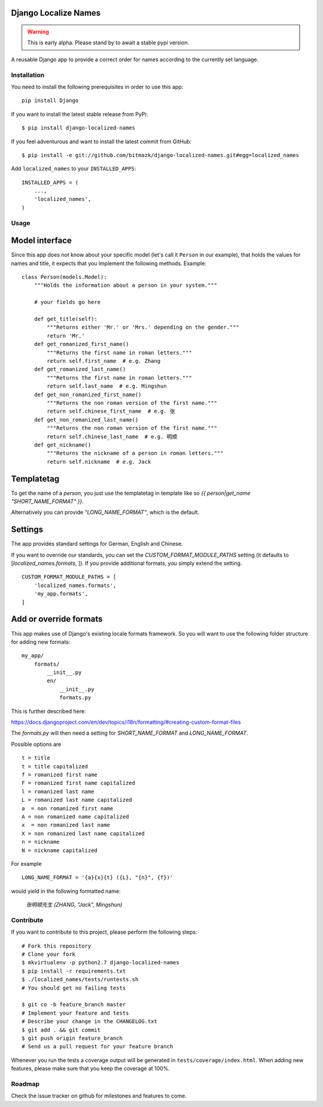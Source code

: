 Django Localize Names
=====================


.. WARNING::
    This is early alpha. Please stand by to await a stable pypi version.

A reusable Django app to provide a correct order for names according to the
currently set language.


Installation
------------

You need to install the following prerequisites in order to use this app::

    pip install Django

If you want to install the latest stable release from PyPi::

    $ pip install django-localized-names

If you feel adventurous and want to install the latest commit from GitHub::

    $ pip install -e git://github.com/bitmazk/django-localized-names.git#egg=localized_names

Add ``localized_names`` to your ``INSTALLED_APPS``::

    INSTALLED_APPS = (
        ...,
        'localized_names',
    )

Usage
-----


Model interface
===============

Since this app does not know about your specific model (let's call it
``Person`` in our example), that holds the values for names and title, it
expects that you implement the following methods.
Example::

    class Person(models.Model):
        """Holds the information about a person in your system."""

        # your fields go here

        def get_title(self):
            """Returns either 'Mr.' or 'Mrs.' depending on the gender."""
            return 'Mr.'
        def get_romanized_first_name()
            """Returns the first name in roman letters."""
            return self.first_name  # e.g. Zhang
        def get_romanized_last_name()
            """Returns the first name in roman letters."""
            return self.last_name  # e.g. Mingshun
        def get_non_romanized_first_name()
            """Returns the non roman version of the first name."""
            return self.chinese_first_name  # e.g. 张
        def get_non_romanized_last_name()
            """Returns the non roman version of the first name."""
            return self.chinese_last_name  # e.g. 明顺
        def get_nickname()
            """Returns the nickname of a person in roman letters."""
            return self.nickname  # e.g. Jack


Templatetag
===========

To get the name of a `person`, you just use the templatetag in template like so
`{{ person|get_name "SHORT_NAME_FORMAT" }}`.

Alternatively you can provide `"LONG_NAME_FORMAT"`, which is the default.


Settings
========

The app provides standard settings for German, English and Chinese.

If you want to override our standards, you can set the
`CUSTOM_FORMAT_MODULE_PATHS` setting (it defaults to
[`localized_names.formats`, ]).
If you provide additional formats, you simply extend the setting. ::

    CUSTOM_FORMAT_MODULE_PATHS = [
        'localized_names.formats',
        'my_app.formats',
    ]


Add or override formats
=======================

This app makes use of Django's existing locale formats framework.
So you will want to use the following folder structure for adding new formats:

::

    my_app/
        formats/
            __init__.py
            en/
                __init__.py
                formats.py

This is further described here:

https://docs.djangoproject.com/en/dev/topics/i18n/formatting/#creating-custom-format-files

The `formats.py` will then need a setting for `SHORT_NAME_FORMAT` and
`LONG_NAME_FORMAT`.

Possible options are ::

    t = title
    t = title capitalized
    f = romanized first name
    F = romanized first name capitalized
    l = romanized last name
    L = romanized last name capitalized
    a  = non romanized first name
    A = non romanized name capitalized
    x  = non romanized last name
    X = non romanized last name capitalized
    n = nickname
    N = nickname capitalized

For example ::

    LONG_NAME_FORMAT = '{a}{x}{t} ({L}, "{n}", {f})'

would yield in the following formatted name:

    `张明顺先生 (ZHANG, "Jack", Mingshun)`


Contribute
----------

If you want to contribute to this project, please perform the following steps::

    # Fork this repository
    # Clone your fork
    $ mkvirtualenv -p python2.7 django-localized-names
    $ pip install -r requirements.txt
    $ ./localized_names/tests/runtests.sh
    # You should get no failing tests

    $ git co -b feature_branch master
    # Implement your feature and tests
    # Describe your change in the CHANGELOG.txt
    $ git add . && git commit
    $ git push origin feature_branch
    # Send us a pull request for your feature branch

Whenever you run the tests a coverage output will be generated in
``tests/coverage/index.html``. When adding new features, please make sure that
you keep the coverage at 100%.


Roadmap
-------

Check the issue tracker on github for milestones and features to come.
